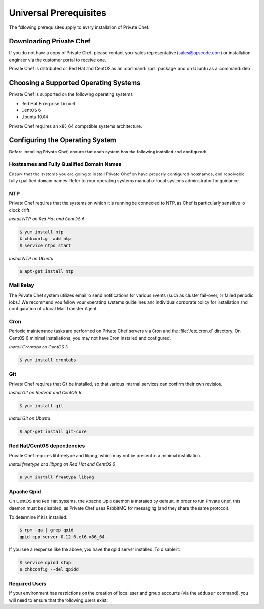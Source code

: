 Universal Prerequisites
========================

The following prerequisites apply to every installation of Private Chef.

Downloading Private Chef
------------------------

If you do not have a copy of Private Chef, please contact your sales
representative (`sales@opscode.com <mailto:sales@opscode.com>`_) or
installation engineer via the customer portal to receive one.

Private Chef is distributed on Red Hat and CentOS as an :command:`rpm` package,
and on Ubuntu as a :command:`deb`.

Choosing a Supported Operating Systems
--------------------------------------

Private Chef is supported on the following operating systems:

-  Red Hat Enterprise Linux 6
-  CentOS 6
-  Ubuntu 10.04

Private Chef requires an x86_64 compatible systems architecture.

Configuring the Operating System
--------------------------------

Before installing Private Chef, ensure that each system has the
following installed and configured:

Hostnames and Fully Qualified Domain Names
~~~~~~~~~~~~~~~~~~~~~~~~~~~~~~~~~~~~~~~~~~

Ensure that the systems you are going to install Private Chef on have
properly configured hostnames, and resolvable fully qualified domain
names. Refer to your operating systems manual or local systems
administrator for guidance.

NTP
~~~

Private Chef requires that the systems on which it is running be connected to
NTP, as Chef is particularly sensitive to clock drift.

*Install NTP on Red Hat and CentOS 6*

.. code-block:: bash

  $ yum install ntp
  $ chkconfig -add ntp
  $ service ntpd start

*Install NTP on Ubuntu*

.. code-block:: bash

  $ apt-get install ntp

Mail Relay
~~~~~~~~~~

The Private Chef system utilizes email to send notifications for
various events (such as cluster fail-over, or failed periodic jobs.) We
recommend you follow your operating systems guidelines and individual
corporate policy for installation and configuration of a local Mail
Transfer Agent.

Cron
~~~~

Periodic maintenance tasks are performed on Private Chef servers via
Cron and the :file:`/etc/cron.d` directory. On CentOS 6 minimal
installations, you may not have Cron installed and configured.

*Install Crontabs on CentOS 6*

.. code-block:: bash

  $ yum install crontabs

Git
~~~

Private Chef requires that Git be installed, so that various internal
services can confirm their own revision.

*Install Git on Red Hat and CentOS 6*

.. code-block:: bash

  $ yum install git

*Install Git on Ubuntu*

.. code-block:: bash

  $ apt-get install git-core

Red Hat/CentOS dependencies
~~~~~~~~~~~~~~~~~~~~~~~~~~~

Private Chef requires libfreetype and libpng, which may not be present in a minimal installation.

*Install freetype and libpng on Red Hat and CentOS 6*

.. code-block:: bash

  $ yum install freetype libpng

Apache Qpid
~~~~~~~~~~~

On CentOS and Red Hat systems, the Apache Qpid daemon is installed by default. In order to run Private Chef, this daemon must be disabled, as Private Chef uses RabbitMQ for messaging (and they share the same protocol).

To determine if it is installed:

.. code-block:: bash

  $ rpm -qa | grep qpid
  qpid-cpp-server-0.12-6.el6.x86_64

If you see a response like the above, you have the qpid server installed. To disable it:

.. code-block:: bash

  $ service qpidd stop
  $ chkconfig --del qpidd

Required Users
~~~~~~~~~~~~~~

If your environment has restrictions on the creation of local user and group
accounts (via the ``adduser`` command), you will need to ensure that the
following users exist:

========            =====     ====
Username            Shell     Home
========            =====     ====
opscode             /bin/bash /opt/opscode/embedded
opscode-pgsql       /bin/bash /var/opt/opscode/postgresql
opscode-nagios      /bin/bash /var/opt/opscode/nagios
opscode-nagios-cmd  /bin/bash /var/opt/opscode/nagios
========            =====     ====


